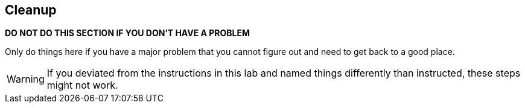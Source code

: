 :USER_GUID: %GUID%
:USERNAME: %USERNAME%
:markup-in-source: verbatim,attributes,quotes
:show_solution: true

== Cleanup

// Describe the cleanup procedure

*DO NOT DO THIS SECTION IF YOU DON'T HAVE A PROBLEM*

Only do things here if you have a major problem that you cannot figure out and need to get back to a good place.

WARNING: If you deviated from the instructions in this lab and named things differently than instructed, these steps might not work.
